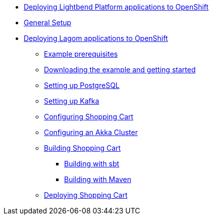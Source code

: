 

* xref:index.adoc[Deploying Lightbend Platform applications to OpenShift]
* xref:general-setup.adoc[General Setup]
* xref:deploying-lagom:deploying-a-lagom-application-to-openshift.adoc[Deploying Lagom applications to OpenShift]
** xref:deploying-lagom:example-prerequisites.adoc[Example prerequisites]
** xref:deploying-lagom:downloading-example.adoc[Downloading the example and getting started]
** xref:deploying-lagom:setting-up-postgresql.adoc[Setting up PostgreSQL]
** xref:deploying-lagom:setting-up-kafka.adoc[Setting up Kafka]
** xref:deploying-lagom:configuring-shopping-cart.adoc[Configuring Shopping Cart]
** xref:deploying-lagom:configuring-akka-cluster.adoc[Configuring an Akka Cluster]
** xref:deploying-lagom:building-shopping-cart.adoc[Building Shopping Cart]
*** xref:deploying-lagom:building-with-sbt.adoc[Building with sbt]
*** xref:deploying-lagom:building-with-maven.adoc[Building with Maven]
** xref:deploying-lagom:deploying-shopping-cart.adoc[Deploying Shopping Cart]
